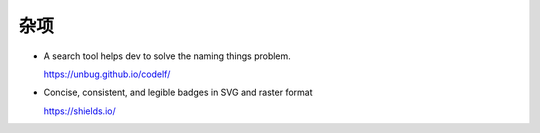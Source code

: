 杂项
================================================================================

* A search tool helps dev to solve the naming things problem.

  https://unbug.github.io/codelf/


* Concise, consistent, and legible badges in SVG and raster format

  https://shields.io/
